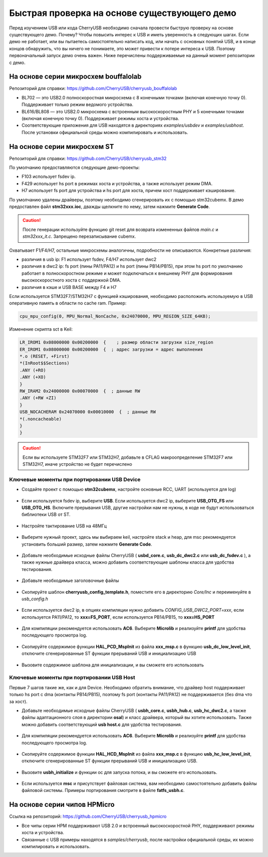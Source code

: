 Быстрая проверка на основе существующего демо
=============================================

Перед изучением USB или кода CherryUSB необходимо сначала провести быструю проверку на основе существующего демо. Почему? Чтобы повысить интерес к USB и иметь уверенность в следующих шагах. Если демо не работает, или вы пытаетесь самостоятельно написать код, или начать с основных понятий USB, и в конце концов обнаружить, что вы ничего не понимаете, это может привести к потере интереса к USB. Поэтому первоначальный запуск демо очень важен. Ниже перечислены поддерживаемые на данный момент репозитории с демо.


На основе серии микросхем bouffalolab
--------------------------------------

Репозиторий для справки: https://github.com/CherryUSB/cherryusb_bouffalolab

- BL702 — это USB2.0 полноскоростная микросхема с 8 конечными точками (включая конечную точку 0). Поддерживает только режим ведомого устройства.
- BL616/BL808 — это USB2.0 микросхема с встроенным высокоскоростным PHY и 5 конечными точками (включая конечную точку 0). Поддерживает режимы хоста и устройства.
- Соответствующие приложения для USB находятся в директориях `examples/usbdev` и `examples/usbhost`. После установки официальной среды можно компилировать и использовать.


На основе серии микросхем ST
-----------------------------

Репозиторий для справки: https://github.com/CherryUSB/cherryusb_stm32

По умолчанию предоставляются следующие демо-проекты:

- F103 использует fsdev ip.
- F429 использует hs port в режимах хоста и устройства, а также использует режим DMA.
- H7 использует fs port для устройства и hs port для хоста, причем хост поддерживает кэширование.

По умолчанию удалены драйверы, поэтому необходимо сгенерировать их с помощью stm32cubemx. В демо предоставлен файл **stm32xxx.ioc**, дважды щелкните по нему, затем нажмите **Generate Code**.

.. caution:: После генерации используйте функцию git reset для возврата измененных файлов `main.c` и `stm32xxx_it.c`. Запрещено перезаписывание cubemx.

Охватывает F1/F4/H7, остальные микросхемы аналогичны, подробности не описываются. Конкретные различия:

- различия в usb ip: F1 использует fsdev, F4/H7 использует dwc2
- различия в dwc2 ip: fs port (пины PA11/PA12) и hs port (пины PB14/PB15), при этом hs port по умолчанию работает в полноскоростном режиме и может подключаться к внешнему PHY для формирования высокоскоростного хоста с поддержкой DMA.
- различия в кэше и USB BASE между F4 и H7

Если используется STM32F7/STM32H7 с функцией кэширования, необходимо расположить используемую в USB оперативную память в области no cache ram. Пример:

.. code-block:: C

    cpu_mpu_config(0, MPU_Normal_NonCache, 0x24070000, MPU_REGION_SIZE_64KB);

Изменение скрипта sct в Keil:

.. code-block:: C

    LR_IROM1 0x08000000 0x00200000  {    ; размер области загрузки size_region
    ER_IROM1 0x08000000 0x00200000  {  ; адрес загрузки = адрес выполнения
    *.o (RESET, +First)
    *(InRoot$$Sections)
    .ANY (+RO)
    .ANY (+XO)
    }
    RW_IRAM2 0x24000000 0x00070000  {  ; данные RW
    .ANY (+RW +ZI)
    }
    USB_NOCACHERAM 0x24070000 0x00010000  {  ; данные RW
    *(.noncacheable)
    }
    }


.. caution :: Если вы используете STM32F7 или STM32H7, добавьте в CFLAG макроопределение STM32F7 или STM32H7, иначе устройство не будет перечислено

.. figure:: img/keil.png

Ключевые моменты при портировании USB Device
^^^^^^^^^^^^^^^^^^^^^^

- Создайте проект с помощью **stm32cubemx**, настройте основные RCC, UART (используется для log)

.. figure:: img/stm32_1.png
.. figure:: img/stm32_2.png

- Если используется fsdev ip, выберите **USB**. Если используется dwc2 ip, выберите **USB_OTG_FS** или **USB_OTG_HS**. Включите прерывания USB, другие настройки нам не нужны, в коде не будут использоваться библиотеки USB от ST.

.. figure:: img/stm32_3_1.png
.. figure:: img/stm32_3.png

- Настройте тактирование USB на 48МГц

.. figure:: img/stm32_4_1.png
.. figure:: img/stm32_4.png

- Выберите нужный проект, здесь мы выбираем keil, настройте stack и heap, для msc рекомендуется установить больший размер, затем нажмите **Generate Code**.

.. figure:: img/stm32_5.png

- Добавьте необходимые исходные файлы CherryUSB ( **usbd_core.c**, **usb_dc_dwc2.c** или **usb_dc_fsdev.c** ), а также нужные драйвера класса, можно добавить соответствующие шаблоны класса для удобства тестирования.

.. figure:: img/stm32_6.png

- Добавьте необходимые заголовочные файлы

.. figure:: img/stm32_7.png

- Скопируйте шаблон **cherryusb_config_template.h**, поместите его в директорию `Core/Inc` и переименуйте в `usb_config.h`

.. figure:: img/stm32_8.png

- Если используется dwc2 ip, в опциях компиляции нужно добавить `CONFIG_USB_DWC2_PORT=xxx`, если используется PA11/PA12, то **xxx=FS_PORT**, если используется PB14/PB15, то **xxx=HS_PORT**

.. figure:: img/stm32_9.png

- Для компиляции рекомендуется использовать **AC6**. Выберите **Microlib** и реализуйте **printf** для удобства последующего просмотра log.

.. figure:: img/stm32_10.png
.. figure:: img/stm32_11.png

- Скопируйте содержимое функции **HAL_PCD_MspInit** из файла **xxx_msp.c** в функцию **usb_dc_low_level_init**, отключите сгенерированные ST функции прерываний USB и инициализацию USB

.. figure:: img/stm32_12.png
.. figure:: img/stm32_13.png
.. figure:: img/stm32_14.png

- Вызовите содержимое шаблона для инициализации, и вы сможете его использовать

.. figure:: img/stm32_15.png

Ключевые моменты при портировании USB Host
^^^^^^^^^^^^^^^^^^^^^^

Первые 7 шагов такие же, как и для Device. Необходимо обратить внимание, что драйвер host поддерживает только hs port с dma (контакты PB14/PB15), поэтому fs port (контакты PA11/PA12) не поддерживается (без dma что за хост).

- Добавьте необходимые исходные файлы CherryUSB ( **usbh_core.c**, **usbh_hub.c**, **usb_hc_dwc2.c**, а также файлы адаптационного слоя в директории **osal**) и класс драйвера, который вы хотите использовать. Также можно добавить соответствующий **usb host.c** для удобства тестирования.

.. figure:: img/stm32_16.png

- Для компиляции рекомендуется использовать **AC6**. Выберите **Microlib** и реализуйте **printf** для удобства последующего просмотра log.

.. figure:: img/stm32_10.png
.. figure:: img/stm32_11.png

- Скопируйте содержимое функции **HAL_HCD_MspInit** из файла **xxx_msp.c** в функцию **usb_hc_low_level_init**, отключите сгенерированные ST функции прерываний USB и инициализацию USB.

.. figure:: img/stm32_18.png
.. figure:: img/stm32_13.png
.. figure:: img/stm32_19.png

- Вызовите **usbh_initialize** и функции ос для запуска потока, и вы сможете его использовать.

.. figure:: img/stm32_20.png

- Если используется **msc** и присутствует файловая система, вам необходимо самостоятельно добавить файлы файловой системы. Примеры портирования смотрите в файле **fatfs_usbh.c**.

.. figure:: img/stm32_21.png

На основе серии чипов HPMicro
---------------------------

Ссылка на репозиторий: https://github.com/CherryUSB/cherryusb_hpmicro

- Все чипы серии HPM поддерживают USB 2.0 и встроенный высокоскоростной PHY, поддерживают режимы хоста и устройства.
- Связанные с USB примеры находятся в `samples/cherryusb`, после настройки официальной среды, их можно компилировать и использовать. 
